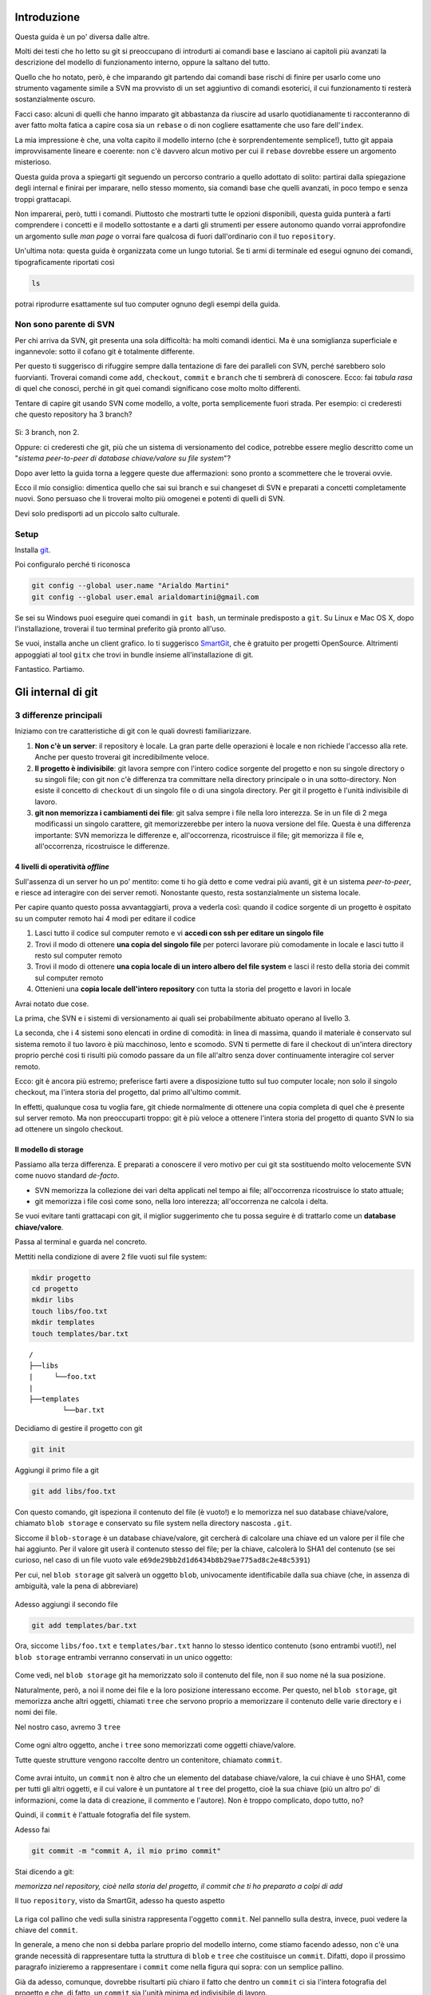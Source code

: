############
Introduzione
############

Questa guida è un po' diversa dalle altre.

Molti dei testi che ho letto su git si preoccupano di introdurti ai
comandi base e lasciano ai capitoli più avanzati la descrizione del
modello di funzionamento interno, oppure la saltano del tutto.

Quello che ho notato, però, è che imparando git partendo dai comandi
base rischi di finire per usarlo come uno strumento vagamente simile a
SVN ma provvisto di un set aggiuntivo di comandi esoterici, il cui
funzionamento ti resterà sostanzialmente oscuro.

Facci caso: alcuni di quelli che hanno imparato git abbastanza da
riuscire ad usarlo quotidianamente ti racconteranno di aver fatto molta
fatica a capire cosa sia un ``rebase`` o di non cogliere esattamente che
uso fare dell'\ ``index``.

La mia impressione è che, una volta capito il modello interno (che è
sorprendentemente semplice!), tutto git appaia improvvisamente lineare e
coerente: non c'è davvero alcun motivo per cui il ``rebase`` dovrebbe
essere un argomento misterioso.

Questa guida prova a spiegarti git seguendo un percorso contrario a
quello adottato di solito: partirai dalla spiegazione degli internal e
finirai per imparare, nello stesso momento, sia comandi base che quelli
avanzati, in poco tempo e senza troppi grattacapi.

Non imparerai, però, tutti i comandi. Piuttosto che mostrarti tutte le
opzioni disponibili, questa guida punterà a farti comprendere i concetti
e il modello sottostante e a darti gli strumenti per essere autonomo
quando vorrai approfondire un argomento sulle *man page* o vorrai fare
qualcosa di fuori dall'ordinario con il tuo ``repository``.

Un'ultima nota: questa guida è organizzata come un lungo tutorial. Se ti
armi di terminale ed esegui ognuno dei comandi, tipograficamente
riportati così

.. code-block:: bash

    ls

potrai riprodurre esattamente sul tuo computer ognuno degli esempi della
guida.

Non sono parente di SVN
#######################

Per chi arriva da SVN, git presenta una sola difficoltà: ha molti
comandi identici. Ma è una somiglianza superficiale e ingannevole: sotto
il cofano git è totalmente differente.

Per questo ti suggerisco di rifuggire sempre dalla tentazione di fare
dei paralleli con SVN, perché sarebbero solo fuorvianti. Troverai
comandi come ``add``, ``checkout``, ``commit`` e ``branch`` che ti
sembrerà di conoscere. Ecco: fai *tabula rasa* di quel che conosci,
perché in git quei comandi significano cose molto molto differenti.

Tentare di capire git usando SVN come modello, a volte, porta
semplicemente fuori strada. Per esempio: ci crederesti che questo
repository ha 3 branch?

.. figure:: img/3-branches.png


   
Sì: 3 branch, non 2.

Oppure: ci crederesti che git, più che un sistema di versionamento del
codice, potrebbe essere meglio descritto come un "*sistema peer-to-peer
di database chiave/valore su file system*\ "?

Dopo aver letto la guida torna a leggere queste due affermazioni:
sono pronto a scommettere che le troverai ovvie.

Ecco il mio consiglio: dimentica quello che sai sui branch e sui 
changeset di SVN e preparati a concetti completamente nuovi.
Sono persuaso che li troverai molto più omogenei e potenti di quelli di
SVN. 

Devi solo predisporti ad un piccolo salto culturale.

Setup
#####

Installa `git <http://git-scm.com/downloads>`__.

Poi configuralo perché ti riconosca

.. code-block:: bash

    git config --global user.name "Arialdo Martini"
    git config --global user.emal arialdomartini@gmail.com

Se sei su Windows puoi eseguire quei comandi in ``git bash``, un
terminale predisposto a ``git``. Su Linux e Mac OS X, dopo 
l'installazione, troverai il tuo terminal preferito già pronto
all'uso.

Se vuoi, installa anche un client grafico. Io ti suggerisco
`SmartGit <http://www.syntevo.com/smartgithg/>`__, che è gratuito per
progetti OpenSource. Altrimenti appoggiati al tool ``gitx`` che trovi in
bundle insieme all'installazione di git.

Fantastico. Partiamo.

###################
Gli internal di git
###################

3 differenze principali
#######################

Iniziamo con tre caratteristiche di git con le quali dovresti
familiarizzare.

1. **Non c'è un server**: il repository è locale. La gran parte delle
   operazioni è locale e non richiede l'accesso alla rete. Anche per
   questo troverai git incredibilmente veloce.
2. **Il progetto è indivisibile**: git lavora sempre con l'intero codice
   sorgente del progetto e non su singole directory o su singoli file;
   con git non c'è differenza tra committare nella directory principale
   o in una sotto-directory. Non esiste il concetto di ``checkout`` di
   un singolo file o di una singola directory. Per git il progetto è
   l'unità indivisibile di lavoro.
3. **git non memorizza i cambiamenti dei file**: git salva sempre i file
   nella loro interezza. Se in un file di 2 mega modificassi un singolo
   carattere, git memorizzerebbe per intero la nuova versione del file.
   Questa è una differenza importante: SVN memorizza le differenze e,
   all'occorrenza, ricostruisce il file; git memorizza il file e,
   all'occorrenza, ricostruisce le differenze.

4 livelli di operatività *offline*
==================================

Sull'assenza di un server ho un po' mentito: come ti ho già detto e come
vedrai più avanti, git è un sistema *peer-to-peer*, e riesce ad interagire
con dei server remoti. Nonostante questo, resta sostanzialmente un
sistema locale.

Per capire quanto questo possa avvantaggiarti, prova a vederla così:
quando il codice sorgente di un progetto è ospitato su un computer
remoto hai 4 modi per editare il codice

1. Lasci tutto il codice sul computer remoto e vi **accedi con ssh per
   editare un singolo file**
2. Trovi il modo di ottenere **una copia del singolo file** per poterci
   lavorare più comodamente in locale e lasci tutto il resto sul
   computer remoto
3. Trovi il modo di ottenere **una copia locale di un intero albero del
   file system** e lasci il resto della storia dei commit sul computer
   remoto
4. Ottenieni una **copia locale dell'intero repository** con tutta la
   storia del progetto e lavori in locale

Avrai notato due cose.

La prima, che SVN e i sistemi di versionamento ai quali sei
probabilmente abituato operano al livello 3.

La seconda, che i 4 sistemi sono elencati in ordine di comodità: in
linea di massima, quando il materiale è conservato sul sistema remoto il
tuo lavoro è più macchinoso, lento e scomodo. SVN ti permette di fare il
checkout di un'intera directory proprio perché così ti risulti più
comodo passare da un file all'altro senza dover continuamente interagire
col server remoto.

Ecco: git è ancora più estremo; preferisce farti avere a disposizione
tutto sul tuo computer locale; non solo il singolo checkout, ma l'intera
storia del progetto, dal primo all'ultimo commit.

In effetti, qualunque cosa tu voglia fare, git chiede normalmente di
ottenere una copia completa di quel che è presente sul server remoto. Ma
non preoccuparti troppo: git è più veloce a ottenere l'intera storia del
progetto di quanto SVN lo sia ad ottenere un singolo checkout.

Il modello di storage
=====================

Passiamo alla terza differenza. E preparati a conoscere il vero motivo
per cui git sta sostituendo molto velocemente SVN come nuovo standard
*de-facto*.

-  SVN memorizza la collezione dei vari delta applicati nel
   tempo ai file; all'occorrenza ricostruisce lo stato attuale;
-  git memorizza i file così come sono, nella loro interezza;
   all'occorrenza ne calcola i delta.

Se vuoi evitare tanti grattacapi con git, il miglior suggerimento che tu
possa seguire è di trattarlo come un **database chiave/valore**.

Passa al terminal e guarda nel concreto.

Mettiti nella condizione di avere 2 file vuoti sul file system:

.. code-block:: bash

    mkdir progetto
    cd progetto 
    mkdir libs 
    touch libs/foo.txt 
    mkdir templates 
    touch templates/bar.txt

::

    /
    ├──libs
    |     └──foo.txt
    |
    ├──templates
            └──bar.txt

Decidiamo di gestire il progetto con git

.. code-block:: bash

    git init

Aggiungi il primo file a git

.. code-block:: bash

    git add libs/foo.txt

Con questo comando, git ispeziona il contenuto del file (è vuoto!) e lo
memorizza nel suo database chiave/valore, chiamato ``blob storage`` e
conservato su file system nella directory nascosta ``.git``.

Siccome il ``blob-storage`` è un database chiave/valore, git cercherà di
calcolare una chiave ed un valore per il file che hai aggiunto. Per il
valore git userà il contenuto stesso del file; per la chiave, calcolerà
lo SHA1 del contenuto (se sei curioso, nel caso di un file vuoto vale
``e69de29bb2d1d6434b8b29ae775ad8c2e48c5391``)

Per cui, nel ``blob storage`` git salverà un oggetto ``blob``,
univocamente identificabile dalla sua chiave (che, in assenza di
ambiguità, vale la pena di abbreviare)

.. figure:: img/blob.png
   
Adesso aggiungi il secondo file

.. code-block:: bash

    git add templates/bar.txt

Ora, siccome ``libs/foo.txt`` e ``templates/bar.txt`` hanno lo stesso
identico contenuto (sono entrambi vuoti!), nel ``blob storage`` entrambi
verranno conservati in un unico oggetto:

.. figure:: img/blob.png

   
Come vedi, nel ``blob storage`` git ha memorizzato solo il contenuto del
file, non il suo nome né la sua posizione.

Naturalmente, però, a noi il nome dei file e la loro posizione
interessano eccome. Per questo, nel ``blob storage``, git memorizza
anche altri oggetti, chiamati ``tree`` che servono proprio a memorizzare
il contenuto delle varie directory e i nomi dei file.

Nel nostro caso, avremo 3 ``tree``

.. figure:: img/tree.png

   
Come ogni altro oggetto, anche i ``tree`` sono memorizzati come
oggetti chiave/valore.

Tutte queste strutture vengono raccolte dentro un contenitore, chiamato
``commit``.

.. figure:: img/commit.png

   
Come avrai intuito, un ``commit`` non è altro che un elemento del
database chiave/valore, la cui chiave è uno SHA1, come per tutti gli
altri oggetti, e il cui valore è un puntatore al ``tree`` del progetto,
cioè la sua chiave (più un altro po' di informazioni, come la data di
creazione, il commento e l'autore). Non è troppo complicato, dopo tutto,
no?

Quindi, il ``commit`` è l'attuale fotografia del file system.

Adesso fai

.. code-block:: bash

    git commit -m "commit A, il mio primo commit"

Stai dicendo a git:

*memorizza nel repository, cioè nella storia del progetto, il commit che
ti ho preparato a colpi di add*

Il tuo ``repository``, visto da SmartGit, adesso ha questo aspetto

.. figure:: img/first-commit.png

   
La riga col pallino che vedi sulla sinistra rappresenta l'oggetto
``commit``. Nel pannello sulla destra, invece, puoi vedere la chiave del
``commit``.

In generale, a meno che non si debba parlare proprio del modello interno, 
come stiamo facendo adesso, non c'è una grande necessità di
rappresentare tutta la struttura di ``blob`` e ``tree`` che costituisce
un ``commit``. Difatti, dopo il prossimo paragrafo inizieremo a
rappresentare i ``commit`` come nella figura qui sopra: con un semplice
pallino.

Già da adesso, comunque, dovrebbe risultarti più chiaro il fatto che
dentro un ``commit`` ci sia l'intera fotografia del progetto e che, di
fatto, un ``commit`` sia l'unità minima ed indivisibile di lavoro.

L' ``index`` o ``staging area``
===============================

Sostanzialmente, non c'è molto altro che tu debba sapere del modello di
storage di git. Ma prima di passare a vedere i vari comandi, vorrei
introdurti ad un altro meccanismo interno: la ``staging area`` o
``index``. L'\ ``index`` risulta sempre misterioso a chi arriva da SVN:
vale la pena parlarne perché, quando saprai come funzionano il
``blob storage`` e l'\ ``index``, git non ti sembrerà più contorto e
incomprensibile; piuttosto, ne coglierai la coerenza e lo troverai
estremamente prevedibile.

L'\ ``index`` è una struttura che fa da cuscinetto tra il ``file system`` e
il ``repository``. È un piccolo buffer che puoi utilizzare per costruire il
prossimo ``commit``.

.. figure:: img/index1.png

   
Non è troppo complicato:

-  il ``file system`` è la directory con i tuoi file.
-  il ``repository`` è il database locale su file che conserva i vari
   ``commit``
-  l'\ ``index`` è lo spazio che git ti mette a disposizione per creare
   il tuo prossimo ``commit`` prima di registrarlo definitivamente nel
   ``repository``

Fisicamente, l'\ ``index`` non è molto diverso dal ``repository``:
entrambi conservano i dati nel ``blob storage``, usando le strutture che
hai visto prima.

In questo momento, appena dopo aver completato il tuo primo ``commit``,
l'\ ``index`` conserva una copia del tuo ultimo ``commit`` e si aspetta
che tu lo modifichi.

.. figure:: img/index2.png

Sul file system hai

::

    /
    ├──libs
    |     └──foo.txt
    |
    ├──templates
            └──bar.txt

Proviamo a fare delle modifiche al file ``foo.txt``

.. code-block:: bash

    echo "nel mezzo del cammin" >> libs/foo.txt

e aggiorna l'\ ``index`` con

.. code-block:: bash

    git add libs/foo.txt

All'esecuzione di ``git add`` git ripete quel che aveva già fatto prima:
analizza il contenuto di ``libs/foo.txt``, vede che c'è un contenuto che
non ha mai registrato e quindi aggiunge al ``blob storage`` un nuovo
``blob`` col nuovo contenuto del file; contestualmente, aggiorna il
``tree`` ``libs`` perché il puntatore chiamato ``foo.txt`` indirizzi il
suo nuovo contenuto

.. figure:: img/index3.png

Prosegui aggiungendo un nuovo file ``doh.html`` alla root del progetto

.. code-block:: bash

    echo "happy happy joy joy" > doh.html git add doh.html

Come prima: git aggiunge un nuovo ``blob`` object col contenuto del file
e, contestualmente, aggiunge nel ``tree`` "/" un nuovo puntatore
chiamato ``doh.html`` che punta al nuovo ``blob`` object

.. figure:: img/index4.png

Il contenitore di tutta questa struttura è sempre un oggetto ``commit``;
git lo tiene parcheggiato nella ``staging area`` in attesa che tu lo
spedisca al ``repository``. Questa struttura rappresenta esattamente la
nuova situazione sul file system: è nuovamente una fotografia
dell'intero progetto, ed include anche il file ``bar.txt``, nonostante
tu non lo abbia modificato. Per inciso: non dovresti preoccuparti per il
consumo di spazio perché, come vedi, per memorizzare ``bar.txt`` git sta
riutilizzando l'oggetto ``blob`` creato nel ``commit`` precedente, per
evitare duplicazioni.

Bene. Abbiamo quindi una nuova fotografia del progetto. A noi interessa,
però, che git conservi anche la storia del nostro file system, per cui
ci sarà bisogno di memorizzare da qualche parte il fatto che questa
nuova situazione (lo stato attuale dell'\ ``index``) sia figlia della
precedente situazione (il precedente ``commit``).

In effetti, git aggiunge automaticamente al ``commit`` parcheggiato
nella ``staging area`` un puntatore al ``commit`` di provenienza

.. figure:: img/index-and-first-commit.png

La freccia rappresenta il fatto che l'\ ``index`` è figlio del
``commit A``. È un semplice puntatore. Nessuna sopresa, se ci pensi;
git, dopo tutto, utilizza il solito, medesimo, semplicissimo modello
ovunque: un database chiave/valore per conservare il dato, e una chiave
come puntatore tra un elemento e l'altro.

Ok. Adesso committa

.. code-block:: bash

    git commit -m "Commit B, Il mio secondo commit"

Con l'operazione di commit si dice a git "*Ok, prendi l'attuale
``index`` e fallo diventare il tuo nuovo ``commit``. Poi restituiscimi
l'\ ``index`` così che possa fare una nuova modifica*\ "

Dopo il ``commit`` nel database di git avrai

.. figure:: img/index-and-second-commit.png

Una breve osservazione: spesso le interfacce grafiche di git omettono di
visualizzare l'\ ``index``. ``gitk``, per esempio, la visualizza solo se
ci sono modifiche da committare. Il tuo repository in ``gitk`` adesso
viene visualizzato così

.. figure:: img/gitk.png

Guarda tu stesso. Lancia

.. code-block:: bash

    gitk

Ricapitolando:

1. git memorizza sempre i file nella loro interezza
2. il ``commit`` è uno dei tanti oggetti conservati dentro il database
   chiave/valore di git. È un contenitore di tanti puntatori ad altri
   oggetti del database: i ``tree``, che rappresentano directory, 
   che a loro volta puntano ad altri ``tree`` (sotto-directory) o
   a dei ``blob`` (il contenuto dei file)
3. ogni oggetto ``commit`` ha un puntatore al ``commit`` padre da cui
   deriva
4. l'\ ``index`` è uno spazio di appoggio nel quale puoi costruire, a
   colpi di ``git add``, il nuovo ``commit``
5. con ``git commit``
   registri l'attuale ``index`` facendolo diventare il nuovo ``commit``.



.. figure:: img/index-add-commit.png



Bene: adesso hai tutta la teoria per capire i concetti più astrusi di
git come il ``rebase``, il ``cherrypick``, l'\ ``octopus-merge``,
l'\ ``interactive rebase``, il ``revert`` e il ``reset``.

Passiamo al pratico.

################
I comandi di git
################

Obiettivo 1: tornare indietro nel tempo
#######################################

Dunque, se in git tutto è conservato in un database chiave/valore,
probabilmente ci sarà modo per referenziare un qualunque oggetto del
database usando la sua chiave.

In effetti è proprio così.

Adesso proviamo a tornare indietro nel tempo, al ``commit A``,
utilizzando il comando ``git checkout``.

Il comando ``checkout`` prende il ``commit`` indicato e lo copia nel
``file system`` e nella ``staging area``.

.. figure:: img/index-add-commit-checkout.png

Già: ma qual è la chiave del ``commit A``? Lo puoi scoprire con un
client grafico o col comando ``git log`` che mostra un elenco di tutti
i ``commit`` memorizzati nel ``repository``

.. code-block:: bash

    git log --oneline
    2a17c43 Commit B, Il mio secondo commit
    56674fb commit A, il mio primo commit

Attenzione! Siccome nel ``commit`` vengono memorizzati anche la data e
l'autore, le tue chiavi risulteranno diverse dalle mie.

Sul mio ``repository`` la chiave del ``commit A`` è ``56674fb``. Bene:
torniamo indietro al passato, al momento del ``commit`` ``A``

.. code-block:: bash

    ls
    doh.html    libs    templates
    
    git checkout 56674fb
    
    ls
    libs    templates

Effettivamente, a parte un misterioso e prolisso messaggio di con cui
git si lamenta di essere in ``'detached HEAD' state`` (poi chiariremo
questo punto), il file system è tornato allo stato del primo commit e,
infatti, il file ``doh.html`` è scomparso.

Obiettivo 2: divergere
######################

Usando una convenzione grafica molto comune nella letteratura su git,
potremmo rappresentare la situazione attuale del tuo repository con

    **A**---B

Cioè: ci sono due ``commit``, ``A`` e ``B``. Il ``commit B`` è figlio di
``A`` (il tempo scorre verso destra). Il ``commit`` in grassetto indica
il punto in cui ti trovi attualmente.

Che succederebbe se adesso facessi qualche modifica e committassi?
Accadrebbe che il nuovo ``commit C`` che andresti a generare sarebbe
figlio di ``A`` (perché è da lì che parti), ma la linea di svilupppo
proseguirebbe divergendo dalla linea ``A---B``.

Cioè, si creerebbe questa situazione

    A---B        **C**

Provalo davvero:

.. code-block:: bash

    echo "ei fu siccome immobile" > README.md git add README.md git
    commit -m "Ecco il commit C"

.. figure:: img/repo1.png

Hai ottenuto una diramazione, senza ricorrere al meccanismo di copia dei
file utilizzato da SVN al momento deella creazione di un branch: il
modello a chiave/valore e puntatori di git rende molto economico
rappresentare una linea di sviluppo che diverge.

Due osservazioni importanti.

La prima per ribadire il concetto che git non ha mai memorizzato i delta
tra i file: ``A``, ``B`` e ``C`` sono snapshot dell'intero progetto. È
molto importante ricordarselo, perché ti aiuterà a capire che tutte le
considerazioni che sei sempre stato abituato a fare con SVN in git
potrebbero non valere.

La seconda potrebbe un po' sorprenderti: le due linee di sviluppo
divergenti che hai appena visto non sono ``branch``. In git i rami sono
dei puntatori dotati di nome, o delle etichette. Te ne parlerò nel
prossimo paragrafo, ma abituati già a ripeterti: in git i ``branch`` non
sono rami di sviluppo.

Obiettivo 3: creare un branch
#############################

Con il comando ``checkout`` hai imparato a spostarti da un ``commit``
all'altro

Tutto quello di cui hai bisogno è la chiave del ``commit`` sul quale
vuoi atterrare >\ **git log --oneline --all**\  >deaddd3 Ecco il commit
C >2a17c43 Commit B, Il mio secondo commit >56674fb commit A, il mio
primo commit

.. figure:: img/repo1.png

.. code-block:: bash

    git checkout 56674fb   # vai al ``commit A``
    git checkout 2a17c43   # vai al ``commit B``
    git checkout deaddd3   # vai al ``commit C``

Però, bisogna ammetterlo: gestire i ``commit`` ``A``, ``B`` e ``C``
dovendoli chiamare ``56674fb``, ``2a17c43`` e ``deaddd3`` è di una
scomodità unica.

git risolve il problema facendo quel che farebbe ogni programmatore di
buon senso: dal momento che quei numeri sono dei puntatori ad oggetti,
git permette di usare delle variabili per conservarne il valore.
Assegnare un valore ad una variabile è semplice:

.. code-block:: bash

    git branch bob 56674fb

.. figure:: img/bob.png

Vedi l'etichetta ``bob`` proprio in corrispondenza del ``commit A``? Sta
ad indicare che l'etichetta ``bob`` punta a quel ``commit``.

Quando crei un'etichetta, se non specifichi un valore, git userà la
chiave del ``commit`` sul quale ti trovi al momento

.. code-block:: bash

    git checkout 300c737**\  **git branch piccio

.. figure:: img/piccio.png

L'eliminazine di una variabile è ugualmente banale:

.. code-block:: bash

    git branch -d bob**\  **git branch -d piccio

Avrai notato che di default git crea alcune di queste variabili. Per
esempio, nelle figure sopra appariva anche la variabile ``master``,
puntata su ``B``.

.. figure:: img/repo2.png

L'etichetta ``master`` ti permette di andare sul quel ``commit``
scrivendo:

.. code-block:: bash

    git checkout master

Ora attento, perché siamo di nuovo in una di quelle occasioni dove la
conoscenza di SVN fornisce solo dei grattacapi: queste etichette in git
si chiamano ``branch``. Ripetiti mille volte: un ``branch`` in git non è
un ramo, è un'etichetta, un puntatore ad un ``commit``, una variabile
che contiene la chiave di un ``commit``. Tanti comportamenti di git che
appaiono assurdi e complicati diventano molto semplici se eviti di
pensare ai ``branch`` di git come ad un equivalente dei branch di SVN.

Dovrebbe iniziare a risultarti chiaro perché molti dicano che "*i branch
su git sono molto economici*\ ": per forza! Sono delle semplicissime
variabili!

Crea un nuovo ``branch`` che useremo nelle prossime pagine

.. code-block:: bash

    git branch dev

.. figure:: img/branch-dev.png

Nota un'altra cosa: vedi che accanto a ``master`` SmartGit aggiunge un
segnaposto triangolare verde? Quel simbolo indica che in questo momento
sei *agganciato* al ``branch`` ``master``, perché il tuo ultimo comando
di spostamento è stato ``git checkout master``.

Potresti spostarti su ``dev`` con

.. code-block:: bash

    git checkout dev

.. figure:: img/branch-dev2.png

Visto? Il segnaposto si è spostato su ``dev``.

Quel segnaposto si chiama ``HEAD``. Di default, infatti, git aggiunge
sempre anche un ``branch`` implicito, il puntatore ``HEAD``, che punta
sempre all'elemento del ``repository`` sul quale ti trovi. ``HEAD`` ti
segue, qualsiasi movimento tu faccia. Altri editor grafici utilizzano
differenti rappresentazioni per comunicare dove si trovi ``HEAD``.
``gitk``, per esempio, visualizza in grassetto il ``branch`` sul quale
ti trovi. Invece, dalla linea di comando, per sapere su quale ``branch``
ti trovi ti basta eseguire

.. code-block:: bash

    git branch  
    \* dev
    master

L'asterisco suggerisce che ``HEAD`` adesso stia puntanto a ``dev``.

Non dovresti essere troppo sorpreso nel verificare che, nonostante tu
abbia cambiato ``branch`` da ``master`` a ``dev`` il tuo ``file system``
non sia cambiato di una virgola: in effetti, sia ``dev`` che ``master``
stanno puntando allo stesso identico ``commit``.

Non di meno, ti domanderai probabilmente a cosa mai possa servire
passare da un ``branch`` all'altro, se non sortisce alcun effetto sul
progetto.

Il fatto è che quando esegui il ``checkout`` di un ``branch``, in
qualche modo ti *agganci* al ``branch``; l'etichetta del ``branch``, in
altre parole, inizierà a seguirti, ``commit`` dopo ``commit``.

Guarda: adesso sei su ``dev``. Apporta una modifica qualsiasi e committa

    touch style.css git add style.css git commit -m "Adesso ho anche il
    css"

.. figure:: img/branch-dev3.png

Visto cosa è successo? L'etichetta ``dev`` si è spostata in avanti e si
è agganciata al tuo nuovo ``commit``.

Ti domanderai anche perché mai git chiami quelle etichette ``branch``.
Il motivo è che, anche se le linee di sviluppo che divergono in git non
sono ``branch``, i ``branch`` vengono normalmente usati proprio per dar
loro un nome.

Guardalo nel concreto. Torna a ``master`` ed apporta qualche modifica.

.. code-block:: bash

    git checkout master
    touch angular.js
    git add angular.js
    git commit -m "angular.js rocks"

.. figure:: img/angular.png

Come c'era da aspettarselo, l'etichetta ``master`` è avanzata di un
posto, per puntare al tuo nuovo ``commit``.

Adesso c'è una certa equivalenza tra le linee di sviluppo e i
``branch``. Nonostante questo, ti conviene sempre tenere mentalmente
separati i due concetti, perché ti faciliterà molto la gestione della
storia del tuo progetto

Per esempio: non c'è dubbio che il ``commit`` col commento "*angular.js
rocks*\ " sia contenuto nel ``branch master``, giusto? Che dire però di
``A`` e di ``B``? A quale ``branch`` appartengono?

Occhio, perché questo è un altro dei concetti che procurano dei mal di
testa agli utenti di SVN, e perfino a quelli di Mercurial.

In effetti, per rispondere a questo interrogativo gli utenti di git si
pongono una domanda differente:

"*il ``commit A`` è raggiungibile da ``master``?*\ "

Cioè: percorrendo a ritroso la storia dei ``commit`` partendo da
``master``, si passa da ``A``? Se la risposta è *sì* si può afferamere
che ``master`` contenga le modifiche introdotte da ``A``.

Una cosa che i fan di Mercurial e di SVN potrebbero trovare
disorientante è che, siccome il ``commit A`` è raggiungibile anche da
``dev``, appartiene *sia* a ``master`` che a ``dev``.

Pensaci su. Se tratti i ``branch`` come puntatori a ``commit`` dovrebbe
sembrarti tutto molto lineare.

Obiettivo 4: fare i giocolieri con i ``commit``
###############################################

Come hai visto, git riesce a conservare la storia delle modifiche dei
file senza mai salvarne le differenze. All'inizio della guida ti avevo
anticipato come SVN e di git manifestassero un comportamento
diametralmente opposto su questo punto

-  SVN memorizza i delta e, all'occorrenza, ricostruisce lo stato
   attuale;
-  git memorizza lo stato attuale e, all'occorrenza, calcola i delta.

Per cui, quando guardi il ``repository``

.. figure:: img/angular.png

e fai riferimento al ``commit`` ``dev``, intendi "*l'intero progetto,
così come è stato fotografato al momento di quel commit*\ ".

Se la stessa situazione fosse su SVN diresti che il commit ``dev``
"*contiene tutte le modifiche apportate ai file, partendo dal commit
immediatamente precedente*\ ".

Per git, calcolare le modifiche apportate ai file da un ``commit``
all'altro non è poi difficile. Per esempio, puoi ricavarle con

.. code-block:: bash

    git diff dev master

Con ``git diff from to`` chiedi a git "*qual è l'elenco delle modifiche
ai file che devo applicare a ``from`` perché il progetto diventi
identico a quello contenuto fotografato da ``to``*\ "?

Con un po' di immaginazione puoi pensare che le linee tra i ``commit``
rappresentino le modifiche che tu hai apportato ai file e alle directory
per ottenere un ``commit``. Per esempio, qui in rosso ho evidenziato la
linea che rappresenta quel che hai fatto quando sei partito da ``B`` e
hai creato il commit puntato da ``dev``.

.. figure:: img/angular-highlighted.png

Se rammenti, avevi fatto

.. code-block:: bash

    touch style.css
    git add style.css
    git commit -m "Adesso ho anche il css"

Quindi, potresti dire che quella linea rossa rappresenti l'aggiunta del
file ``style.css``.

Bene. Tieni a mente questo modello. Adesso ti mostrerò uno dei comandi
più folli e versatili di git: ``cherry-pick``.

Il coltellino svizzero: ``cherry-pick``
=======================================

``cherry-pick`` applica i cambiamenti introdotti da un ``commit`` in un
altro punto del ``repository``.

Vediamolo subito con un esempio. A partire da ``dev`` crea un ``branch``
chiamato ``experiment`` ed aggiuncici un ``commit``

.. code-block:: bash

    git checkout dev
    git branch experiment
    git checkout experiment
    touch experiment
    git add experiment
    git commit -m "un commit con un esperimento"

.. figure:: img/cherry-pick-1.png

Bene: adesso prendi in considerazione la modifica che hai appena
apportato a partire dall'ultimo ``commit`` di ``dev``\ e supponi che ti
interessi applicare la stessa modifica anche al ramo ``master``. Con il
comando ``cherry-pick`` puoi chiedere a git di calcolare le modifiche
introdotte dal tuo ``commit`` e riapplicarle da qualche altra parte, per
esempio, proprio su ``master``

.. code-block:: bash

    git checkout master
    git cherry-pick experiment

.. figure:: img/cherry-pick-2.png

``cherry-pick`` "coglie" il ``commit`` che gli indichi e lo applica sul
``commit`` dove ti trovi.

Inizi a intuire le giocolerie che potrai fare con questo strumento?
Voglio darti qualche spunto.

Correggere un bug a metà di un ramo
-----------------------------------

A partire da ``master`` crea un ramo ``feature`` e aggiungici 3
``commit``

    **git checkout -b feature**        # scorciatoia per fare branch +
    checkout **touch feature && git add feature && git commit -m
    "feature"**\  **touch orribile-baco && git add orribile-baco && git
    commit -m "orrore e raccapriccio"**\  **touch altra-feature && git
    add altra-feature && git commit -m "altra feature"**\ 

.. figure:: img/bug-1.png

Oh, no! Il secondo ``commit``, quello con il commento "*orrore e
raccapriccio*\ " è stato un errore madornale! Ah, se solo si potesse
riscrivere la storia e rimuoverlo!

Puoi farlo! L'idea è di riportare ``feature`` indietro nel tempo, su
``master``, e di usare ``cherry-pick`` per riapplicarvi una per una le
modifiche, avendo cura però di non applicare le modifiche introdotte da
"*orrore e raccapriccio*\ ". Hai solo bisogno di conoscere i valori
delle chiavi dei 3 ``commit``

.. code-block:: bash

    git log master..feature --oneline
    8f41bb8 altra feature
    ec0e615 orrore e raccapriccio 
    b5041f3 feature

(``master..feature`` è una sintassi che permette di esprimere un *range*
di ``commit``: ne parleremo più avanti)

È il momento di tornare indietro nel tempo. Riposizionati su ``master``

.. code-block:: bash

    git checkout master

e spostaci sopra ``feature``, in modo che torni alla posizione dove si
trovava quando lo hai creato prima di fare i ``commit``

.. code-block:: bash

    git branch --force feature
    git checkout feature

.. figure:: img/bug-2.png

Perfetto. Non hai ricreato esattamente il ``repository`` del passato,
perché i tuoi 3 nuovi ``commit`` ci sono ancora, ma i ``branch`` sono
stati riposizionati dov'erano prima. Non ti resta che prenderti, con
``cherry-pick`` i soli ``commit`` che ti interessano. Prendi il primo,
quello col commento ``feature``

.. code-block:: bash

    git cherry-pick b5041f3

.. figure:: img/bug-3.png

Vedi? È stato aggiunto a ``feature``, che poi è avanzato in avanti.
Prosegui colsecondo ``commit``, saltando il ``commit`` incriminato

.. code-block:: bash

    git cherry-pick 8f41bb8

.. figure:: img/bug-4.png

Et voilà. Hai ricostruiro il ramo di sviluppo saltando il ``commit``
sbagliato. Resta un ramo orfano, cioè, senza alcun ``branch``: verrà
cancellato prima o poi dal garbage collector di git. Oltretutto, i rami
orfani di solito non vengono mostrati dagli editor grafici, per cui, a
cose normali, dovresti vedere questa come situazione di partenza

.. figure:: img/bug-1.png

e questa come situazione finale

.. figure:: img/bug-5.png

Urca! L'impressione è che git abbia riscritto la storia eliminando un
``commit`` a metà di un ramo, vero?

Infatti, molti raccontano che git sia capace di riscrivere la storia e
che questo suo comportamento sia estremamente pericoloso. Ecco: dovrebbe
risultarti un po' più chiaro che non sia esattamente così; git è
estremamente conservativo e quando ti permette di manipolare i
``commit`` non fa altro che agire in *append*, costruendo *nuovi* rami,
senza mai cancellare quel che già esiste.

Nota anche un'altra cosa: nel momento in cui hai ricostruito il ramo
prendendo con ``cherry-pick`` un ``commit`` alla volta, niente ti
obbligava a riapplicare i ``commit`` nello stesso ordine originario:
volendo, avresti potuto applicarli al contrario, ottenendo, di fatto, un
ramo con i ``commit`` invertiti. Non è una cosa che capita spesso di
fare: ma adesso sai che si può fare.

Spostare un ramo di sviluppo
----------------------------

Voglio farti vedere un'altra magia del ``cherry-pick``, per introdurti
al comando ``rebase``.

Riprendi il tuo ``repository``.

.. figure:: img/rebase-1.png

Mettiamo che tu voglia proseguire lo sviluppo dei tuoi css, per cui
farai un nuovo commit su ``dev``

.. code-block:: bash

    git checkout dev
    echo "a { color:red; }" >> style.css
    git commit -am "i link sono rossi"

Nota: ho usato l'opzione ``-a`` di ``commit`` che, implicitamente,
esegue ``git add`` di ogni file modificato. Tieni a mente questa
opzione: è molto comoda e ti capiterà spessissimo di usarla.

.. figure:: img/rebase-2.png

Ottimo. I tuoi css sono pronti per andare in produzione. Peccato solo
che il ramo ``dev`` sia rimasto un po' indietro rispetto a ``master``,
che tu potresti decidere di considerare il codice *production-ready*.
Del resto, cosa potevi farci? Mentre tu ti occupavi dei css, ``master``
è andato avanti e ``dev``, ovviamente, è rimasto lì dove lo avevi
creato.

Certo, se si potesse staccare il ramo ``dev`` per poi spostarlo *sopra*
``master``...

Non ti torna in mente ``cherry-pick``? È un caso come quello precedente:
solo che invece di viaggiare nel passato devi avere un po' di fantasia e
immaginare di viaggiare nel futuro. Si tratterebbe di prendere uno ad
uno i 2 ``commit`` di ``dev`` e riapplicarli sull'ultimo commit di
``master`` (che, relativamente a ``dev``, è il futuro).

Cioè: a colpi di ``cherry-pick`` potresti riscrivere la storia come se i
commit di ``dev`` fossero stati scritti *dopo* i ``commit`` di
``master``.

Se lo facessi, il risultato sarebbe questo

.. figure:: img/rebase-3.png

Confrontalo con la situazione di partenza

.. figure:: img/rebase-2.png

Potresti interpretarla così: il ramo ``dev`` è stato staccato ed è stato
impiantato sopra ``master``.

Ecco: ``rebase`` non è altro che una *macro* che esegue automaticamente
una serie di ``cherry-pick`` per evitarti di spostare a mano un
``commit`` alla volta da un ramo all'altro.

Prova. Sul tuo ``repository``

.. figure:: img/rebase-2.png

esegui

.. code-block:: bash

    git rebase master

.. figure:: img/rebase-3.png

Voilà!

Hai chiesto a git: "*sposta il ramo corrente sulla nuova base
``master``*\ ".

Ricorda: ``rebase`` è del tutto equivalente a spostare uno per uno i
``commit`` con ``cherry-pick``. Solo, è più comodo.

Riesci ad immaginare dove potrebbe tornarti utile ``rebase``? Guarda,
provo a descriverti una situazione molto comune.

Inizia staccando un nuovo ramo da ``dev`` e registrando 3 nuovi
``commit``

.. code-block:: bash

    git checkout -b sviluppo
    touch file1 && git add file1 && git commit -m "avanzamento 1"
    touch file2 && git add file2 && git commit -m "avanzamento 2"
    touch file3 && git add file3 && git commit -m "avanzamento 3"

.. figure:: img/rebase-4.png

Bene. Adesso simuliamo una cosa che accade molto spesso nel mondo reale:
i tuoi colleghi, mentre tu lavoravi sui tuoi 3 ``commit`` hanno fatto
avanzare il ramo ``dev`` con i loro contributi


.. code-block:: bash

    git checkout dev
    touch dev1 && git add dev1 && git commit -m "developer 1"
    touch dev2 && git add dev2 && git commit -m "developer 2"

.. figure:: img/rebase-5.png

Questa situazione è sostanzialmente inevitabile, a causa della natura
fortemente non lineare del processo di sviluppo: è figlia diretta del
fatto che le persone lavorino in parallelo. ``rebase`` ti permette di
rendere la storia del ``repository`` nuovamente lineare. Come
nell'esempio precedente, il tuo ramo ``sviluppo`` è rimasto indietro
rispetto alle evoluzioni di ``dev``: usa ``rebase`` per staccarlo dalla
sua base e riattaccarlo più avanti

.. code-block:: bash

    git checkout sviluppo
    git rebase dev

Con ``git rebase dev`` stai chiedendo a git "*riapplica tutto il lavoro
che ho fatto nel mio ramo come se lo avessi staccato dall'ultimo commit
di sviluppo, ma non costringermi a spostare i commit uno per uno con
cherry-pick*\ "

Il risulato è

.. figure:: img/rebase-6.png

Vedi? Gli ultimi 3 ``commit`` introducono le stesse identiche modifiche
che avevi apportato tu nel tuo ramo, ma tutto appare come se tu avessi
staccato il ramo dall'ultima versione di ``dev``. Di nuovo:
apparentemente hai riscritto la storia.

Via via che prenderai la mano con git scoprirai di poter usare
``cherry-pick`` (ed altri comandi, che spesso sono una sorta di
combinazione di comandi di più basso livello) per manipolare i tuoi
``commit`` e ottenere risultati che sono letteralmente impossibili con
altri sistemi di versionamento:

-  invertire l'ordine di una serie di ``commit``
-  spezzare in due rami separati una singola linea di sviluppo
-  scambiare ``commit`` tra un ramo e l'altro
-  aggiungere un ``commit`` con un bugfix a metà di un ramo
-  spezzare un ``commit`` in due

e così via.

Questa versatilità non dovrebbe poi stupirti troppo: alla fine git non è
altro che un database chiave/valore e i suoi comandi non sono altro che
delle macro per creare oggetti e applicare l'aritmetica dei puntatori.

Per cui, tutto quel che può venirti in mente di fare con oggetti e
puntatori, tendenzialmente, puoi farlo con git.

Fico, no?

Obiettivo 5: unire due rami
###########################

Passiamo ad un'operazione che farai spessissimo: il ``merge``. Confronta
le ultime due immagini che abbiamo visto, cioè il tuo ``repository``
prima e dopo il ``rebase``\ 

.. figure:: img/rebase-5-6.png

Nella prima si vede chiaramente come ``sviluppo`` non contenga i due
contributi ``developer 1`` ``developer 2`` dei tuoi colleghi. Quei due
``commit`` non sono *raggiungibili* dal tuo ramo. Cioè: percorrendo a
ritroso la storia a partire dal tuo ramo ``sviluppo`` non attraverserai
quei due ``commit``.

Guarda adesso la seconda immagine, cioè la storia che hai ottenuto dopo
il ``rebase``: adesso i due ``commit`` sono *raggiungibili* da
``sviluppo``.

Ha un senso: avevi fatto ``rebase`` appositamente per allinearti con il
lavoro dei tuoi colleghi quindi, giustamente, git ha fatto in modo che
il tuo ramo *contenesse* anche i loro contributi.

``rebase`` e ``cherry-pick`` non sono i soli strumenti con i quali puoi
*integrare* nel tuo ramo il contenuto di altri rami. Anzi: uno degli
strumenti che utilizzerai più spesso è ``merge``

``merge`` funziona proprio come te lo aspetti: fonde tra loro due
``commit``.

Ci sono solo 3 particolarità sulle quali credo valga la pena di
soffermarsi. La prima è che il ``merge`` di git funziona spaventosamente
bene. Merito del modello di storage di git: durante i merge git non deve
stare ad impazzire, come SVN, per capire se un delta sia già stata
applicato o no, perché parte dal confronto di fotografie del progetto.
Ma non entriamo nel dettaglio: goditi la potenza di ``git merge`` e
dimentica tutte le difficoltà che hai sempre incontrato con SVN.

Le altre due particolarità sono il ``fast-forward`` e
l'\ ``octopus merge``.

Ma preferisco mostrarteli subito con degli esempi

Il ``merge``
============

L'ultima fotografia del tuo ``repository`` è

.. figure:: img/rebase-6.png

Stacca un ramo da ``dev`` e aggiungi un paio di ``commit``

.. code-block:: bash

    git checkout -b bugfix dev

Nota: qui ho usato una forma ancora più concisa equivalente ai comandi:

.. code-block:: bash

    git checkout dev
    git branch bugfix
    git checkout bugfix

Prosegui aggiungendo i due ``commit``

.. code-block:: bash

    touch fix1 && git add fix1 && git commit -m "bugfixing 1"
    touch fix2 && git add fix2 && git commit -m "bugfixing 2"

.. figure:: img/merge-1.png

Benissimo. Hai riprodotto nuovamente una situazione piuttosto comune:
due ``branch``, su due linee di sviluppo divergenti, contenenti entrambi
dei contributi che prima o poi si vogliono integrare.

Supponi, per esempio, che sia tu, una volta completato il tuo lavoro di
bugfixing sull'apposito ramo, a chiedere ai tuoi colleghi di integrare
il tuo lavoro nel loro.

Per integrare il ``bugfix`` in ``sviluppo`` i tuoi colleghi potrebbe
fare

.. code-block:: bash

    git checkout sviluppo
    git merge bugfix

.. figure:: img/merge-2.png

Con ``git merge bugfix`` hai chiesto a git: "*procurami un ``commit``
che contenga tutto quello che c'è nel mio ``branch`` corrente e
aggiungici tutte le modifiche introdotte dal ramo ``bugfix``*\ ".

Prima di eseguire il merge, git guarda nel suo ``blob storage`` e cerca
se per caso esista già un ``commit`` contenente entrambi i rami. Dal
momento che non lo trova, git lo crea, fonde i due file system e poi
assegna come genitori del nuovo ``commit`` entrambi i ``commit`` di
provenienza. In effetti, il risultato è un nuovo ``commit`` che ha due
genitori. Nota anche che l'etichetta del tuo ramo, ``sviluppo`` si è
spostata sul nuovo ``commit``. Non dovrebbe essere una sopresa: il
``branch`` corrente è pensato per seguirti, ``commit`` dopo ``commit``.

Il ``fast-forward merge``
-------------------------

Se ti torna questo ragionamento, non avrai difficoltà a capire il
``fast-forward``. Mettiti alla prova; prova a rispondere a questa
domanda:

Partendo dall'ultimo stato del tuo ``repository``

.. figure:: img/merge-2.png

cosa accadrebbe se ti spostassi sul ramo ``dev`` e chiedessi un
``merge`` col ramo ``sviluppo``, cioè se facessi ``git merge sviluppo``?

Per risponderti, ripeti il ragionamento che abbiamo fatto in occasione
del precedente ``merge``: stai chiedendo a git "*procurami un ``commit``
che contenga sia il mio ramo corrente ``dev`` che il ramo
``sviluppo``*\ ". git consulterebbe i ``commit`` nel suo database per
asicurarsi che un ``commit`` con queste caratteristiche sia già
presente.

E lo troverebbe! Guarda il ``commit`` puntato proprio dal ramo
``sviluppo``: senza dubbio contiene ``sviluppo`` (per definizione!); e,
siccome percorrendo la storia verso il basso da ``sviluppo`` è possibile
raggiungere ``dev``, non c'è nemmeno dubbio che ``sviluppo`` contenga
già le modifiche introdotte da ``dev``. Quindi, quello è il ``commit``
che contiene il ``merge`` tra ``dev`` e ``sviluppo``. Ti torna?

Allora, git non ha motivo per creare un nuovo ``commit`` e si limiterà a
spostarvi sopra la tua etichetta corrente.

Prova:

.. code-block:: bash

    git checkout dev
    git merge sviluppo

.. figure:: img/fast-forward.png

Prova a confrontare la storia prima e dopo il merge

.. figure:: img/fast-forward-2.png

Vedi cosa è accaduto? Che l'etichetta ``dev`` è stata *spinta in
avanti*.

Ecco: hai appenao visto un caso di ``fast-forward``. Tieni a mente
questo comportamento: di tanto in tanto capita di averne a che fare,
soprattutto quando vuoi evitare che avvenga. Per esempio, in questa
occasione il ``fast-forward`` non è molto espressivo: si è creata una
storia nella quale risulta un po' difficile capire *quando* il ramo
``dev`` sia stato staccato. Non si vede nemmeno bene quando il ``merge``
sia stato effettuato, perché manca un ``commit`` con un commento tipo
``merge branch 'dev' into sviluppo``.

``fast-forward`` è un argomento cruciale nell'interazione con altri
``repository``. Ne parleremo nel paragrafo su ``push``.

Per adesso cerca solo di tenere a mente il concetto:

-  il ``merge`` di due ``branch`` è eseguito in ``fast-forward`` quando
   è possibile spostare il primo ramo sul secondo semplicemente
   spingengolo in avanti
-  il ``merge`` non può essere ``fast-forward`` quando i due ``branch``
   si trovano su linee di sviluppo divergenti

Un esempio potrebbe aiutarti a fissare il concetto

In questo ``repository``, un merge di ``bugfix`` su ``dev`` avverrà in
``fast-forward``

.. figure:: img/fast-forward.png

In quest'altro caso, un merge di ``sviluppo`` su ``bugfix`` non potrà
essere in ``fast-forward``, e risulterà in un nuovo ``commit``

.. figure:: img/merge-1.png

``octopus merge``
-----------------

E per chiudere l'argomento vediamo l'\ ``octopus merge``. Ma ci vorranno
pochi secondi, perché è una cosa di una semplicità sconcertante.

Guarda un ``commit`` nato da un ``merge``: non è diverso dagli altri
``commit`` se non per il fatto di avere due genitori invece di uno solo.

.. figure:: img/fast-forward.png

Ecco: su git il numero di genitori di un ``commit`` non è limitato a
due. In altre parole, puoi mergiare tra loro quanti ``branch`` vuoi, in
un colpo solo.

Guarda. Crea 4 ``branch`` qualsiasi


.. code-block:: bash

    git branch uno 
    git branch due 
    git branch tre 
    git branch quattro 
    git checkout uno && touch uno && git add uno && git commit -m "uno" 
    git checkout due && touch due && git add due&& git commit -m "due" git
    checkout tre && touch tre&& git add tre && git commit -m "tre" git
    checkout quattro && touch quattro && git add quattro && git commit
    -m "e quattro"

.. figure:: img/octopus-1.png

Bene. Hai 4 rami. Adesso chiedi a ``dev`` di mergiarli tutti, in un
colpo solo

.. code-block:: bash

    git checkout dev 
    git merge uno due tre quattro

.. figure:: img/octopus-2.png

Et voilà! Un ``merge`` di 4 ``branch``.

E ora qualcosa di completamente diverso. Vediamo un po' come si comporta
git con i server remoti.

Obiettivo 6: mettere il ``repository`` in rete
##############################################

Fino ad ora hai interagito solo con il tuo ``repository`` locale, ma ti
avevo anticipato che git è un sistema *peer-to-peer*.

In generale, questo significa che il tuo ``repository`` è un nodo che
può entrare a far parte di una rete e scambiare informazioni con altri
nodi, cioè con altri ``repository``.

A parte il tuo ``repository`` locale, qualsiasi altro ``repository``,
non importa che si trovi su GitHub, su un server aziendale o
semplicemente in un'altra directory del tuo computer, per git, è un
``remote``.

Per collegare il tuo ``repository`` locale ad un ``remote`` ti basta
fornire a git l'indirizzo del ``repository`` remoto con il comando
``git remote`` (naturalmente, devi anche disporre dei permessi di
lettura o scrittura sul ``remote``)

Per rendere le cose semplici, facciamo un esempio concreto senza stare a
coinvolgere server esterni e internet; crea un altro ``repository`` da
qualche parte sul tuo stesso computer

.. code-block:: bash

    cd ..
    mkdir repo-remoto
    cd repo-remoto
    git init

In questo caso, dalla directory del tuo progetto il ``repository``
remoto sarà raggiungibile tramite ``../repo-remoto`` o col suo path
assoluto. Più comunemente, però, avrai a che fare con ``repository``
remoti raggiungibili, a seconda del protocollo utilizzato, con indirizzi
come

-  ``https://azienda.com/repositories/cool-project2.git``
-  ``git@github.com:johncarpenter/mytool.git``.

Per esempio, il ``repository`` di questa guida ha l'indirizzo

-  ``git@github.com:arialdomartini/get-git.git``.

Capita molto spesso, anche, che l'accesso ai ``remote`` richieda
un'autenticazione. In questo caso, di solito, si usano una coppia nome
utente/password o una chiave ssh.

Torna nel tuo progetto

.. code-block:: bash

    cd ../progetto

Bene. Aggiungi all'elenco dei ``remote`` il ``repository`` appena
creato, indicando a git un nome qualsiasi e l'indirizzo

.. code-block:: bash

    git remote add foobar ../repo-remoto

Ottimo. Hai connesso il tuo ``repository`` ad un altro nodo. Sei
ufficialmente in una rete peer-to-peer di ``repository``. Da questo
momento, quando vuoi riferirti a quel ``repository`` remoto utilizzerai
il nome ``foobar``.

Il nome è necessario perché, a differenza di SVN che ha il concetto di
*server centrale* in git puoi essere collegato ad un numero qualsiasi
di\ ``repository`` remoti contemporaneamente, per cui ad ognuno
assegnerai un nome identificativo univoco.

Sono due le cose che fondamentalmente puoi fare con un ``remote``:
allinearsi al suo contenuto o chiedere che sia lui ad allinearsi a te.

Hai a disposizione due comandi: ``push`` e ``fetch``.

Con ``push`` puoi *spedire* un set di ``commit`` al ``repository``
remoto. Con ``fetch`` puoi *riceverli* dal ``repository`` remoto

Sia ``push`` che ``fetch``, in realtà, permettono al tuo ``repository``
e al ``remote`` di scambiarsi delle etichette. E, in realtà, hai a
disposizione anche altri comandi. Ma andiamo per gradi: iniziamo a
vedere in concreto come funzioni la comunicazione tra un ``repository``
ed un ``remote``.

Spedire un ramo con ``push``
============================

Al momento il ``remote`` che hai chiamato ``foobar`` è un ``repository``
completamente vuoto: lo hai appena creato. Il tuo ``repository`` locale,
invece, contiene molti ``commit`` e molti ``branch``:

.. figure:: img/local-1.png

Prova a chiedere al ``repository`` remoto di darti i ``commit`` e i
``branch`` di cui dispone e che tu non hai. Se non indichi un ``branch``
specifico il ``repository`` remoto cercherà di darteli tutti. Nel tuo
caso il ``remote`` è vuoto, quindi non dovrebbe restituirti nulla

.. code-block:: bash

    git fetch foobar

Infatti. Non ricevi nulla. Prova, invece, a spedire il ramo
``experiment``

.. code-block:: bash

    git push foobar experiment
    Counting objects: 14, done. Delta
    compression using up to 4 threads. Compressing objects: 100% (8/8),
    done. Writing objects: 100% (14/14), 1.07 KiB \| 0 bytes/s, done.
    Total 14 (delta 3), reused 0 (delta 0) To ../repo-remoto
    [new branch] experiment -> experiment

Wow! Qualcosa è sucesso! Di tutti i messaggi di risposta, quello più
interessante in questo momento è l'ultimo

    -  [new branch] experiment -> experiment

Ti aiuto a interpretare quello che è successo:

-  con ``git push foobar experiment`` hai chiesto a git di spedire a
   ``foobar`` il ramo ``experiment``
-  per eseguire il comando git ha preso in considerazione il tuo ramo
   ``experiment`` ed ha ricavato l'elenco di tutti i ``commit``
   raggiunbibili da quel ramo (come al solito: sono tutti i ``commit``
   che puoi trovare partendo da ``experiment`` e seguendo a ritroso nel
   tempo qualsiasi percorso tu possa percorrere)
-  git ha poi contattato il ``repository`` remoto ``foobar`` per sapere
   quali di quei ``commit`` non fossero presenti remotamente
-  dopo di che, ha creato un pacchetto con tutti i ``commit`` necessari,
   li ha inviati ed ha chiesto al ``repository`` remoto di aggiungerli
   al proprio database
-  il ``remote`` ha poi posizionato il proprio ``branch`` ``experiment``
   perché puntasse esattamente lo stesso ``commit`` puntato sul tuo
   ``repository`` locale. Il ``remote`` non aveva quel ``branch``, per
   cui lo ha creato.

Proviamo adesso a visualizzare il ``repository`` remoto

.. figure:: img/remote-1.png

Vedi? Il ``remote`` non è diventato una copia del tuo ``repository``:
contiene solo il ``branch`` che gli hai spedito.

Puoi verificare che i 4 ``commit`` siano davvero tutti e soli i
``commit`` che avevi in locale sul ramo ``experiment``.

Anche sul tuo ``repository`` locale è successo qualcosa. Prova a
visualizzarlo

.. figure:: img/push-1.png

Guarda guarda! Sembra sia stato aggiunto un nuovo ``branch``, chiamato
``foobar/experiment``. E sembra anche si tratti di un ``branch`` un po'
particolare, perché l'interfaccia grafica si preoccupa di disegnarlo di
colore differente.

Prova a cancellare quel ``branch``

.. code-block:: bash

    git branch -d foobar/experiment
    error: branch 'foobar/experiment' not found.

Non può essere cancellato. git dice che quel ``branch`` non esiste. Uhm.
Decisamente quell'etichetta ha qualcosa di particolare.

Il fatto è che quel ``branch`` non è sul tuo ``repository``: è su
``foobar``. git ha aggiunto un ``remote branch`` per permetterti di
tenere traccia del fatto che, su ``foobar`` il ``branch`` ``experiment``
punta proprio a quel ``commit``.

I ``remote branch`` sono una sorta di reminder che ti permettono di
capire dove si trovino i ``branch`` sui ``repository`` remoti ai quali
sei collegato.

Così come non puoi cancellare quel ``branch`` non puoi nemmeno spostarlo
direttamente. L'unico modo per spostarlo è che lo sposti ``foobar``:
indirettamente, quel che puoi fare è inviare con ``push`` un
aggiornamento del ramo ``experiment`` a ``foobar``; la richiesta di
``push`` è sempre accompagnata dalla richiesta di aggiornamento della
posizione del proprio ``branch``.

C'è un aspetto molto importante sulla posizione dei ``remote branch`` a
cui dovrai fare l'abitudine: proprio mentre stavi leggendo queste righe
un tuo collega potrebbe aver aggiunto qualche ``commit`` proprio sul suo
ramo ``experiment`` sul ``repository`` remoto, e tu non ne sapresti
niente, perché il tuo ``repository`` non è collegato in tempo reale con
i suoi ``remote``, ma si sincronizza solo quando ci interagisci con gli
appositi comandi. Per cui, il ``commit`` puntato da
``foobar/experiment`` è da intendersi come l'ultma posizione nota del
ramo ``experiment`` su ``foobar``.

Ricevere aggiornamenti con ``fetch``
====================================

Guarda: proviamo proprio a simulare il caso in cui un tuo collega stia
lavorando sull'altro ``repository``. Prova ad aggiungere un ``commit``
sul ``repository remoto`` proprio sul ramo ``experiment`` di cui hai
appena fatto ``push``

.. code-block:: bash

    cd ../repo-remoto
    touch x
    git add x
    git commit -m "un contributo dal tuo collega" 

Ecco il risultato finale su ``foobar``

.. figure:: img/push-2.png

Torna pure al tuo ``repository`` locale e vediamo cos'è cambiato

.. code-block:: bash

    cd ../progetto

.. figure:: img/push-1.png

Infatti. Non è cambiato niente di niente. Il tuo ``repository`` locale
continua a dirti che il ramo ``experiment`` su ``foobar`` si trova a
"*un commit con un esperimento*\ ". E tu sai benissimo che non è vero!
``foobar`` è andato avanti, e il tuo ``repository`` non lo sa.

Tutto questo è coerente con quel che ti ho detto prima: il tuo
``repository`` non è collegato in tempo reale con i suo ``remote``; ci
si allinea solo a comando.

Chiedi allora al tuo ``repository`` di allinearsi con ``foobar``. Puoi
chiedere un aggiornamento su un singolo ramo o un aggiornamento su tutti
i rami. Di solito, si sceglie la seconda strada

.. code-block:: bash

    git fetch foobar
    remote: Counting objects: 3, done. remote:
    Compressing objects: 100% (2/2), done. remote: Total 2 (delta 1),
    reused 0 (delta 0) Unpacking objects: 100% (2/2), done. 
    From ../repo-remoto
    e5bb7c4..c8528bb experiment -> foobar/experiment

Qualcosa è arrivato.

Guarda di nuovo il ``repository`` locale. (Per renderci la vita più
semplice, iniziamo a sfruttare un'opzione ci cui la quasi totalità delle
interfacce grafiche di git è provvista: la possibilità di visualizzare
un singolo ramo e nascondere tutti gli altri, così da semplificare il
risultato finale)

.. figure:: img/push-3.png

Guarda attentamente quello che è successo: il tuo ramo ``experiment``
non si è spostato di una virgola. Se controlli, anche il tuo
``file system`` non è cambiato di un solo bit. Solo il tuo
``repository`` locale è stato aggiornato: git ci ha aggiunto un nuovo
``commit``, lo stesso aggiunto remotamente; in concomitanza, git ha
anche aggiornato la posizione di ``foobar/experiment``, per comunicarti
che "*dalle ultime informazioni di cui si dispone, l'ultima posizione
registrata su ``foobar`` del ramo ``experiment`` è questa*\ ".

Questo è il modo in cui, normalmente, git ti permette di sapere che
qualcuno ha proseguito il proprio lavoro su un ``repository`` remoto.

Un'altra osservazione importante: ``fetch`` non è l'equivalente di
``svn update``; solo il tuo ``repository`` locale si è sincronizzato con
quello remoto; il tuo ``file system`` non è cambiato! Questo significa
che, in generale, l'operazione di ``fetch`` è molto sicura: anche
dovessi sincronizzarti con un ``repository`` di dubbia qualità, puoi
dormire sonni tranquilli, perché l'operazione non eseguirà mai il
``merge`` sul tuo codice senza il tuo esplicito intervento.

Se invece tu volessi davvero includere i cambiamenti introdotti
remotamente nel *tuo* lavoro, potresti usare il comando ``merge``.

.. code-block:: bash

    git merge foobar/experiment

.. figure:: img/push-4.png

Riconosci il tipo di ``merge`` che ne è risultato? Sì, un
``fast-forward``. Interpretalo così: il tuo ``merge`` è stato un
``fast-forward`` perché mentre il tuo collega lavorava il ramo non è
stato modificato da nessun altro; il tuo collega è stato il solo ad
avervi aggiunto contributi e lo sviluppo è stato lineare.

Questo è un caso così comune che spesso vorrai evitare di fare
``git fetch`` seguito da ``git merge``: git offre il comando
``git pull`` che esegue le due operazioni insieme.

Insomma, invece di

.. code-block:: bash

    git fetch foobar
    git merge foobar/experiment

avresti potuto lanciare

.. code-block:: bash

    git pull foobar experiment

Possiamo estendere il diagramma delle interazioni tra i comandi di git e
i suoi ambienti aggiungendo la colonna ``remote`` e l'azione di
``push``, ``fetch`` e ``pull``

.. figure:: img/push-fetch.png

Sviuppo non lineare
===================

Proviamo a complicare la situazione. Vorrei mostrarti un caso che ti
capiterà continuamente: quello in cui due sviluppatori stiano lavorando
contemporaneamente su un ramo, su due ``repository`` separati. Di solito
accade che, proprio nel momento in cui vorrai spedire al ``remote`` i
tuoi nuovi ``commit``, vieni a scoprire che, nel frattempo, qualcuno sul
``repository`` remoto ha modificato il ``branch``.

Inizia a simulare l'avanzamento dei lavori del tuo collega, aggiungendo
un ``commit`` sul suo ``repository``

.. code-block:: bash

    cd ../repo-remoto
    touch avanzamento && git add avanzamento
    git commit -m "un nuovo commit del tuo collega"

.. figure:: img/collaborating-1.png

(En passant, nota una cosa: sul ``repository`` remoto non c'è alcuna
indicazione del tuo ``repository``; git è un sistema peer-to-peer
asimmetrico)

Torna al tuo ``repository``

.. figure:: img/push-4.png

Come prima: fintanto che non chiedi esplicitamente un allineamento con
``fetch`` il tuo ``repository`` non sa nulla del nuovo ``commit``.

Questa, per inciso, è una delle caratteristiche notevoli di git: essere
compatibile con la natura fortemente non lineare delle attività di
sviluppo. Pensaci: quando due sviluppatori lavorano su un solo branch,
SVN richiede che ogni ``commit`` sia preceduto da un ``update``; cioè,
che per poter registrare una modifica lo sviluppatore debba integrare
preventivamente il lavoro dell'altro sviluppatore. Non puoi eseguire un
``commit`` se prima non integri i ``commit`` del tuo collega. git, da
questo punto di vista, è meno esigente: gli sviluppatori possono
divergere localmente, perfino lavorando sullo stesso ``branch``; la
decisione se e come integrare il loro lavoro può essere intenzionalmente
e indefinitamente spostata avanti nel tempo.

In ogni modo: abbraccia la natura fortemente non lineare di git e,
deliberatamente ignorando che potrebbero esserci stati avanzamenti sul
``repository`` remoto, procedi senza indugio con i tuoi nuovi ``commit``
in locale

.. code-block:: bash

    cd ../progetto
    touch mio-contributo && git add mio-contributo
    git commit -m "un mio nuovo commit"

.. figure:: img/collaborating-2.png

Rifacciamo un punto della situazione su quel che ti ho appena descritto:

-  il tuo ``repository`` non sa del nuovo ``commit`` registrato su
   ``foobar`` e continua a vedere una situazione non aggiornata
-  a partire dal medesimo ``commit`` "*un contributo dal tuo collega*\ "
   tu e l'altro sviluppatore avete registrato due ``commit``
   completamente indipendenti.

Aver lavorato concorrentemente sullo stesso ramo, con due ``commit``
potenzialmente incompatibili, se ci pensi, è un po' come lavorare
concorrentemente sullo stesso file, con modifiche potenzialmente
incompatibili: quando si metteranno insieme i due risultati, c'è da
aspettarsi che venga segnalato un conflitto.

E infatti è proprio così. Il conflitto nasce nel momento in cui si
cercherà di sincronizzare i due ``repository``. Per esempio: prova a
spedire il tuo ramo su ``foobar``

.. code-block:: bash

    git push foobar experiment
    To ../repo-remoto ! [rejected]
    experiment -> experiment (fetch first) error: failed to push some
    refs to '../repo-remoto' hint: Updates were rejected because the
    remote contains work that you do hint: not have locally. This is
    usually caused by another repository pushing hint: to the same ref.
    You may want to first integrate the remote changes hint: (e.g., 'git
    pull ...') before pushing again. hint: See the 'Note about
    fast-forwards' in 'git push --help' for details.

Rejected. Failed. Error. Più che evidente che l'operazione non sia
andata a buon fine. Ed era prevedibile. Con
``git push foobar experiment`` avevi chiesto a ``foobar`` di portare a
termine due operazioni:

-  salvare nei proprio database tutti i ``commit`` di cui tu disponi e
   che remotamente ancora non sono presenti
-  spostare la propria etichetta ``experiment`` in modo che puntasse
   allo stesso ``commit`` puntato in locale

Ora: per la prima operazione non ci sarebbe stato alcun problema. Ma per
la seconda operazione git pone un vincolo aggiuntivo: il ``repository``
remoto sposterà la propria etichetta solo a patto che l'operazione si
possa concludere con un ``fast-forward``, cioè, solo a patto che non ci
siano da effettuare dei ``merge``. Oppure, detta con altre parole: un
``remote`` accetta ``branch`` solo se l'operazione non creerà linee di
sviluppo divergenti.

Il ``fast-forward`` è citato proprio nell'ultima riga del messaggio di
errore

.. code-block:: bash

    hint: **See the 'Note about fast-forwards'** in 'git push --help'
    for details.<br/

Nello stesso messaggio git fornisce un suggerimento: ti dice di provare
a fare ``fetch``. Proviamo

.. code-block:: bash

    git fetch foobar

.. figure:: img/collaborating-3.png

La situazione dovrebbe essere chiara già a colpo d'occhio. Si vede che
le due linee di sviluppo stanno divergendo. La posizione dei due rami
aiuta a capire dove ti trovi in locale e dove si trovi il tuo collega
sul ``remote`` ``foobar``.

Resta solo da decidere cosa fare. A differenza di SVN, che di fronte a
questa situazione avrebbe richiesto necessariamente un merge in locale,
git ti lascia 3 possibilità

-  **andare avanti ignorando il collega**: puoi ignorare il lavoro del
   tuo collega e proseguire lungo la tua linea di sviluppo; certo, non
   potrai spedire il tuo ramo su ``foobar``, perché è incompatibile col
   lavoro del tuo collega (anche se puoi spedire il tuo lavoro
   assegnando alla tua linea di sviluppo un altro nome creando un nuovo
   ``branch`` e facendo il ``push`` di quello); comunque, il concetto è
   che non sei costretto ad integrare il lavoro del tuo collega;
-  **``merge``**: puoi fondere il tuo lavoro con quello del tuo collega
   con un ``merge``
-  **``rebase``**\ puoi riallinearti al lavoro del tuo collega con un
   ``rebase``

Prova la terza di queste possibilità. Anzi, per insistere sulla natura
non lineare di git, prova a far precedere alla terza strada la prima. In
altre parole, prova a vedere cosa succede se, temporaneamente, ignori il
disallineamento col lavoro del tuo collega e continui a sviluppare sulla
tua linea. È un caso molto comune: sai di dover riallinearti, prima o
poi, col lavoro degli altri, ma vuoi prima completare il tuo lavoro. git
non ti detta i tempi e non ti obbliga ad anticipare le cose che non vuoi
fare subito

.. code-block:: bash

    echo modifica >> mio-contributo
    git commit -am "avanzo lo stesso"

.. figure:: img/collaborating-4.png

Benissimo. Sei andato avanti col tuo lavoro, disallineandoti ancora di
più col lavoro del tuo collega. Supponiamo tu decida sia arrivato il
momento di allinearsi, per poi spedire il tuo lavoro a ``foobar``.

Potresti fare un ``git merge foobar/experiment`` ed ottenere questa
situazione

.. figure:: img/collaborating-5.png

Vedi? Adesso ``foobar/experiment`` potrebbe essere spinto in avanti (con
un ``fast-forward``) fino a ``experiment``. Per cui, a seguire, potresti
fare ``git push foobar``.

Ma invece di fare un ``merge``, fai qualcosa di più raffinato: usa
``rebase``. Guarda nuovamente la situazione attuale

.. figure:: img/collaborating-3.png

Rispetto ai lavori su ``foobar`` è come se tu avessi staccato un ramo di
sviluppo ma, disgraziatamente, mentre tu facevi le tue modifiche,
``foobar`` non ti ha aspettato ed è stato modificato.

Bene: se ricordi, ``rebase`` ti permette di applicare tutte le tue
modifiche ad un altro ``commit``; potresti applicare il tuo ramo a
``foobar/experiment``. È un po' come se potessi staccare di netto il
tuo ramo ``experiment`` per riattaccarlo su un'altra base
(``foobar/experiment``)

Prova

.. code-block:: bash

    git rebase foobar/experiment

.. figure:: img/collaborating-6.png

Visto? A tutti gli effetti appare come se tu avessi iniziato il tuo
lavoro *dopo* la fine dei lavori su ``foobar``. In altre parole:
``rebase`` ha apparentemente reso lineare il processo di sviluppo, che
era intrinsecamente non lineare, senza costringerti ad allinearti con il
lavoro del tuo collega esattamente nei momenti in cui aggiungeva
``commit`` al proprio ``repository``.

Puoi spedire il tuo lavoro a ``foobar``: apparirà come tu abbia
apportato le tue modifiche a partire dall'ultimo ``commit`` eseguito su
``foobar``.

    **git push foobar experiment**\  Counting objects: 6, done. Delta
    compression using up to 4 threads. Compressing objects: 100% (4/4),
    done. Writing objects: 100% (5/5), 510 bytes \| 0 bytes/s, done.
    Total 5 (delta 2), reused 0 (delta 0) remote: error: refusing to
    update checked out branch: refs/heads/experiment remote: error: By
    default, updating the current branch in a non-bare repository
    remote: error: is denied, because it will make the index and work
    tree >inconsistent remote: error: with what you pushed, and will
    require 'git reset --hard' to match remote: error: the work tree to
    HEAD. remote: error: remote: error: You can set
    'receive.denyCurrentBranch' configuration variable to remote: error:
    'ignore' or 'warn' in the remote repository to allow pushing into
    remote: error: its current branch; however, this is not recommended
    unless you remote: error: arranged to update its work tree to match
    what you pushed in some remote: error: other way. remote: error:
    remote: error: To squelch this message and still keep the default
    behaviour, set remote: error: 'receive.denyCurrentBranch'
    configuration variable to 'refuse'. To ../repo-remoto ! [remote
    rejected] experiment -> experiment (branch is currently checked out)
    error: failed to push some refs to '../repo-remoto'

Mamma mia! Sembra proprio che a git questo ``push`` non sia piaciuto.
Nel lunghissimo messaggio di errore git ti sta dicendo di non poter fare
``push`` di un ``branch`` attualmente "*checked out*\ ": il problema non
sembra essere nel ``push`` in sé, ma nel fatto che sull'altro
``repository`` il tuo collega abbia fatto ``checkout experiment``.

Questo problema potrebbe capitarti di continuo, se non sai come
affrontarlo, per cui a breve gli dedicheremo un po' di tempo. Per
adesso, rimedia chiedendo gentilmente al tuo collega di spostarsi su un
altro ramo e ripeti il ``push``.

Quindi: su ``foobar`` vedi di spostarti su un altro ``branch``

.. code-block:: bash

    cd ../repo-remoto
    git checkout -b parcheggio

Dopo di che, torna al tuo ``repository`` locale e ripeti ``push``

.. code-block:: bash

    cd ../progetto
    git push foobar experiment

Ecco il risultato

.. figure:: img/collaborating-7.png

Ripercorriamo graficamente quello che è successo. Partivi da

.. figure:: img/collaborating-4.png

Poi hai fatto ``rebase`` ed hai ottenuto

.. figure:: img/collaborating-6.png

Poi hai fatt ``push`` su ``foobar``: la nuova posizione del
``remote branch`` ``foobar/experiment`` testimonia l'avanzamento del
ramo anche sul ``repository`` remoto.

.. figure:: img/collaborating-7.png

Contestualmente, il tuo collega su ``foobar`` ha visto passare il
proprio ``repository`` da

.. figure:: img/collaborating-1.png

a

.. figure:: img/collaborating-8.png

Ti torna tutto? Ecco, guarda attentamente le ultime due immagini, perché
è proprio per evitare quello che vedi che git si è lamentato tanto,
quando hai fatto ``git push foobar experiment``.

Per capirlo, mettiti nei panni del tuo collega virtuale, che abbiamo
immaginato sul ``repository`` remoto ``foobar``. Il tuo collega se ne
sta tranquillo sul suo ramo ``experiment``

.. figure:: img/collaborating-1.png

quando ad un tratto, senza che abbia dato alcun comando a git, il suo
``repository`` accetta la tua richiesta di ``push``, salva nel database
locale un paio di nuovi ``commit`` e sposta il ramo ``experiment`` (sì,
proprio il ramo di cui aveva fatto il ``checkout``!) due ``commit`` in
avanti

.. figure:: img/collaborating-8.png

Ammetterai che se questo fosse il comportamento standard di git non
vorresti mai trovarti nella posizione del tuo collega virtuale: la
perdita di controllo del proprio ``repository`` e del proprio
``file system`` sarebbe davvero un prezzo troppo alto da pagare.

Capisci bene che cambiare il ramo del quale si è fatto ``checkout``
significa, sostanzialmente, vedersi cambiare sotto i piedi il
``file system``. Ovviamente questo è del tutto inaccettabile, ed è per
questo che git si è rifiutato di procedere ed ha replicato con un
chilometrico messaggio di errore.

Prima hai rimediato alla situazione spostando il tuo collega virtuale su
un ramo ``parcheggio``, unicamente per poter spedirgli il tuo ramo.

.. figure:: img/collaborating-9.png

Questo sporco trucco ti ha permesso di fare ``push`` di ``experiment``.

Ma a pensarci bene anche questa è una soluzione che, probabilmente, tu
personalmente non accetteresti mai: a parte la scomodità di doversi
interrompere solo perché un collega vuole spedirti del suo codice,
comunque non vorresti che l'avanzamento dei tuoi rami fosse
completamente fuori dal tuo controllo, alla mercé di chiunque. Perché,
alla fine, il remo ``experiment`` si sposterebbe in avanti contro la tua
volontà, e lo stesso potrebbe accadere a tutti gli altri rami di cui non
hai fatto ``checkout``.

È evidente che debba esistere una soluzione radicale a questo problema.

La soluzione è sorprentemente semplice: **non permettere ad altri di
accedere al tuo ``repository``**.

Potresti trovarla una soluzione un po' sommaria, ma devi riconoscere che
non esista sistema più drastico ed efficace. E, fortunatamente, è molto
meno limitante di quanto tu possa credere ad una prima analisi.

Naturalmente, ti ho raccontato solo metà della storia e forse vale la
pena di approfondire un po' l'argomento. Apri bene la mente, perché
adesso entrerai nel vivo di un argomento molto affascinante: la natura
distribuita di git. Si tratta, verosimilmente, dell'aspetto più
comunemente incompreso di git e, quasi certamente di una delle sue
caratteristiche più potenti.

Obiettivo 7: disegna il tuo workflow ideale
###########################################

Se hai usato CVS e SVN sarai senz'altro abituato al concetto di
``repository`` centrale: tutti gli sviluppatori attingono e fanno
riferimento ad un'unica struttura centrale, dove è conservato il codice
sorgente.

.. figure:: img/workflow-1.png

Nell'esempio che abbiamo utilizzato fino ad ora il team era composto da
2 sviluppatori: tu ed il tuo collega. Ti sarai accorto che già con un
team di dimensione così ridotta l'organizzazione dei repository, con
git, ha qualcosa di particolare: prima di tutto perché ci sono due
``repository``; e poi perché, dei due ``repository``, non si capisce
bene quale sia quello *ufficiale*.

.. figure:: img/workflow-2.png

A complicare le cose c'è il fatto che, a quanto pare, non si dovrebbe
permettere ad altri di accedere al proprio ``repository``. Decisamente
la faccenda si fa confusa e nebulosa.

Cerchiamo di mettere chiarezza. Partiamo da un assunto: git è abbastanza
versatile da replicare totalmente l'organizzazione a ``repository``
centrale di SVN. Per cui, se proprio per te fosse uno shock culturale
insostenibile anche solo pensare di organizzare il tuo workflow in altro
modo, riproduci la struttura di SVN e vivi felice ed ignorante. Ti
uniresti ad un lungo elenco di aziende e di team che, di fronte alle
possibilità offerte da git, rimediano rifugiandosi nell'arcinota
architettura a ``repository`` centrale, così che tutto cambi perché
tutto resti come prima. Tutti sereni e tutti contenti. È una opzione.
Non è delle più felici, perché impedisce di godere di alcuni dei grandi
vantaggi dell'usare un sistema di versionamento distribuito, ma è sempre
un'opzione percorribile Un mio collega la descrive come "*avere
finalmente il fucile ed usarlo come una clava*\ ". Diciamo pure che non
è l'opzione che verrà promossa da questa guida.

In questo capitoletto proveremo piuttosto ad esplorare altre
implementazioni meno banali.

Partiamo da un'euristica che io ho sempre trovo molto efficace:

    utilizza una topologia di ``repository`` che rispecchi il reale
    flusso di lavoro e i reali ruoli funzionali esistenti nel team

Tradotto in soldoni e applicato al nostro caso concreto: tu e il tuo
collega state usando git principalmente per 3 funzioni

-  tu, per sviluppare il codice
-  il tuo collega, per sviluppare il codice
-  entrambi, per scambiarvi il codice ed integrare il lavoro di entrambi

L'idea è: per ogni funzione, usa un ``repository`` dedicato. In altre
parole, potreste prendere in considerazione l'ipotesi di aggiungere un
``repository``, raggiungibile sia da te che dal tuo collega, da
utilizzare come area di integrazione

.. figure:: img/workflow-3.png

Ora: verrebbe già più spontaneo eleggere il ``repository``
``integrazione`` come il ``repository`` ufficiale, non trovi?

A rigore, non c'è fisicamente niente che caratterizzi il repository
``integrazione`` come\ ``repository`` centrale: tecnicamente è del tutto
equivalente agli altri due. L'idea di fondo che è che il ruolo e
l'importanza di un ``repository`` rispetto ad un altro sia una questione
sociale e organizzativa, non imposta da vincoli o limiti tecnologici:
git si limita a permettere di modellarla, ma non impone la minima
opinione in materia.

Quindi, supponiamo che, per convenzione o per accordo tra le parti si
decida che il repository ``integrazione`` venga usato per permettere
l'integrazione tra il lavoro tuo e quello del tuo collega e come
archivio *ufficiale*; gli altri due ``repository`` saranno da intendersi
come archivi ad uso esclusivo di ogni sviluppatore.

Puoi rinforzare questa struttura utilizzando un paio di strumenti che
git ti mette a disposizione.

Per prima cosa, potresti creare il repository ``integrazione`` con il
comando ``git init --bare``; l'opzione ``--bare`` fa in modo che il
``repository`` non possa essere utilizzato come base di lavoro: verrà
creato solo il database, senza il ``file system``, per cui non sarà
possibile fare ``add`` e ``checkout``

Invece, sui due ``repository`` personali, potresti configurare ad arte i
permessi di accesso, restringendoliai soli proprietari; tu sarai il solo
a poter leggere e scrivere sul tuo ``repository`` personale, e non avrai
modo di accedere a quello del tuo collega; e vice versa. Vi perdete la
possibilità di spedirvi ``branch`` senza passare dal ``repository``
centrale, ma a breve vedremo delle configurazioni più articolate.

.. figure:: img/workflow-4.png

Ecco qui: hai una topologia molto simile alla soluzione centralizzata di
SVN, con la sola differenza che ogni sviluppatore dispone di un
``repository`` privato locale.

Possiamo fare di più? Certo che sì. Se ne vale la pena. Nello specifico:
se l'intero team di sviluppo è costituito da te e dal tuo collega,
questa soluzione potrebbe già essere perfetta.

Ma le cose potrebbero essere molto differenti: considera per esempio il
caso in cui il tuo collega sia un consulente esterno, al quale non vuoi
dare direttamente la possibilità di modificare direttamente il codice
nel ``repository`` ufficiale se non dopo una tua revisione ed
accettazione del codice.

Una possibilità potrebbe essere quella di decidere che sia il *tuo*
``repository`` quello ufficial, così da organizzare i tool di Continuous
Integration e di Deployment perché prelevino il codice da lì. Oppure,
potresti ripensare all'euristica

    utilizza una topologia di ``repository`` che rispecchi il reale
    flusso di lavoro e i reali ruoli funzionali esistenti nel team

e decidere di aggiungere un nuovo ``repositorty`` con il ruolo di
*archivio ufficiale* del codice pronto ad andare in produzione e
restringere l'accesso in scrittura solo a te

.. figure:: img/workflow-5.png

Inizi ad intuire che questa storia dei ``repository`` offra una gamma
pressocché illimitata di possibilità?

Guarda: voglio mostrarti una configurazione topologica che è molto
diffusa e che sicuramente incontrerai, specialmente dovessi partecipare
a qualche progetto *open source* su GitHub.

Considera di nuovo l'ultima illustrazione. Il tuo ``repository`` e
quello del tuo collega sono sicuramente ``repository`` locali, ospitati
sulle rispettive macchine di sviluppo. Generalmente, quindi, non sono
``repository`` facilmente accessibili dall'esterno. Quindi, quando avevo
disegnato lo schema

.. figure:: img/workflow-2.png

ero stato molto superficiale e frettoloso, perché avevo del tutto
sorvolato sul problema, tutt'altro che banale, di come far comunicare i
due ``repository``, ospitati probabilmente su due *laptop*, senza IP
fisso o dominio: una condivisione di cartelle con Samba? Un server ssh
installato su entrambi i *laptop*? Dropbox?

Una delle soluzioni più di successo sembra suggerita da un aforisma di
David Wheeler che recita

    *All problems in computer science can be solved by another level of
    indirection*

In git potrebbe valere una legge simile: quando hai un problema di
workflow, prova a modellare la tua opologia di ``repository``
aggiungendo un nuovo livello di indirezione.

Applicato al nostro caso, potremmo pensare di fornire a te e al tuo
collega non un singolo ``repository`` ciascuno, ma una coppia di
``repository``: uno ad uso privato, per sostenere le attività di
sviluppo, ed uno pubblico, per consentire la reciproca comunicazione

.. figure:: img/workflow-6.png

Quindi: ogni sviluppatore dispone del proprio ``repository`` privato di
lavoro, e di un ``repository`` pubblico. Tutti possono accedere al
``repository`` pubblico di chiunque, ma solo il legittimo proprietario
può scriverci (nel grafico, per semplicità, è inteso che chiunque possa
accedere in lettura a qualunque ``repository`` pubblico).

Ecco: questa è la tipica organizzazione di un'azienda che abbia adottato
il workflow di GitHub.

Sono possibili innumerevoli variazioni di questa organizzazione base.
Per esempio: il team potrebbe prevedere che il codice vada in produzione
in pacchetti di funzionalità decise da un ``release manager``

.. figure:: img/workflow-7.png

In questa topologia si è deciso che il ``repository`` dal quale si
preleva il codice per il deployment in produzione sia il ``repository``
pubblico del *release manager*: il *release manager* preleva il codice
da ``integrazione``. Il flusso di lavoro è garantito dal fatto che il
*release manager* sia l'unico a disporre dei diritti di ``push`` sul
proprio ``repository`` pubblico.

Facciamo un altro esempio: si potrebbe decidere che il prodotto debba
sempre passare da un ambiente di stage (per esempio, un ambiente di
produzione solo per utenti abilitati al *beta testing*)

.. figure:: img/workflow-8.png

Nota come l'organizzazione, in git, sia ottenuta non limitando le
letture (sostanzialmente, in tutti questi schemi tutti hanno diritti di
lettura su qualsiasi ``repository`` pubblico), ma garantendo i permessi
di scrittura su ``repository`` solo ai proprietari designati; sarà poi
la convenzione sociale a stabilire a quale uso destinare ogni
``repository`` (collegando, per esempio, gli script di deployment ad un
``repository`` piuttosto che ad un altro).

Si potrebbe immaginare la topologia dei ``repository`` come un sistema
di vasche comunicanti; in ogni vasca si può far fluire selettivamente il
codice da una o più altre vasche comunicante; ad ogni persona che
ricopra un determinato ruolo nel flusso di lavoro viene dato il
controllo esclusivo della chiusa che apre o chiude il flusso di codice
nella propri vasca.

In linea generale: tutti i tipi di workflow che prima con SVN si era
costretti ad implementare usando convenzioni sui nomi e sugli usi dei
branch, in git sono molto facilmente modellabili con topologie di
``repository``. È un vero peccato quando un team che abbia adottato git
cerchi di riprodurre un controllo del workflow con gli stessi sistemi di
SVN, perché farà un grande sforzo per otteere molto meno di quel che git
potrebbe fornire.

Ti accorgerai, invece, di come convenga quasi sempre modellare la rete
di ``repository`` in modo che rifletta il workflow e l'organizazione
gerarchica del tuo team. Per esempio, non è raro che in grande
organizzazioni il flusso di lavoro sia abbastanza articolato da
richiedere più team, con una distribuzione gerarchica dei ruoli e delle
responsabilità: potrebbe esserci un responsabile del progetto a cui
riportano un paio di responsabili di team che, a loro volta, gestiscono
più persone. Ecco: è comune che in queste occasioni si tenda a modellare
la rete di ``repository`` ad immagine della gerarchia dei ruoli,
adottando quello che viene chiamato "*Dictator and Lieutenants
Workflow*\ "

.. figure:: img/dictator.png

Nota che quando i diagrammi delle topologie sono particolarmente
articolati, si rappresentano solo i ``repository`` pubblici, dando per
scontato che ogni persona adibita al controllo di quel ``repository``
pubblico (cioè, fornita dei diritti di ``push``) avrà un ``repository``
privato sulal propria macchina locale.

#########
Daily git
#########

Questa guida si chiude con una breve serie di piccoli suggerimenti
pratici che ti risulteranno molto utili nel tuo uso quotidiano di git

Ottenere una copia di un ``repository``
#######################################

Fin'ora hai visto come creare un ``repository`` da zero e come fare a
popolarne uno vuoto a colpi di ``push``. Spesso (anzi, spessissimo) ti
capiterà di dover partire da una copia di un ``repository`` esistente.

Allo scopo, puoi usare il comando ``git clone`` col quale otterrai in
locale una copia completa della storia dei ``commit`` di un
``repository``. Dopo aver clonato un ``repository`` remoto, questo verrà
aggiunto in automatico come ``remote`` sotto il nome di default
``origin``.

Per esempio, per ottenere un ``clone`` di questa guida esegui

.. code-block:: bash

    git clone https://github.com/arialdomartini/get-git.git
    cd get-git
    git remote
    origin

Eliminare un file
#################

Rammenti che per aggiungere un file nell'\ ``index`` hai usato il
comando ``git add``? Ecco: quando cancelli dal ``file system`` un file
già tracciato da git, perché includere la cancellazione nel ``commit``
devi cancellare il file anche dall'\ ``index`` con


.. code-block:: bash

    git rm file\_name

Potresti trovare molto comoda l'opzione ``-a`` di ``commit``

.. code-block:: bash

    git -am "include add e rm"

che implicitamente fa ``add`` dei file modificati e ``rm`` di quelli
rimossi prima di eseguire il ``commit``.

Il ``detached head state``
##########################

Considera questo ``repository``

.. figure:: img/bob.png

È evidente che l'ultimo comando di ``checkout`` sia stato
``git checkout bob``: si è *aggrappati* all'etichetta ``bob``.

Usando una terminologia un po' più corretta, potresti dire "*``HEAD`` in
questo momento punta a ``bob``*\ ".

Questa di ``HEAD`` non è una metafora: c'è davvero una variabile
``HEAD`` il cui contenuto è un puntatore al ``branch`` ``bob``. Questa
variabile (come, del resto, tutti i i ``branch`` locali e remoti) è
conservata nella directory nascosta ``.git``

.. code-block:: bash

    cat .git/HEAD
    ref: refs/heads/bob

La variabile ``HEAD``, tra le varie cose, permette a git di aggiornare
il ``branch`` nel quale ti trovi, in modo che *ti segua*
``, quando esegui un commit``.

Quindi: ``HEAD`` punta a ``bob``. A sua volta ``bob`` punta al
``commit`` ``A``. Per verificarlo, esegui

.. code-block:: bash

    cat .git/refs/heads/bob
    dd15c2bee7059de07c4d74cf5f264b906d332e30

Prova a *staccarti* dal ``branch`` ``bob``, restando sempre sul medesimo
``commit``; cioè, fai un ``checkout`` usando direttaente la chiave del
``commit`` ``A``

.. code-block:: bash

    git checkout dd15c2bee7059de07c4d74cf5f264b906d332e30

    Note: checking out 'dbf9b91bac0bc93ab2979ca6a65bf2ac3dbc16ff'.

    You are in 'detached HEAD' state. You can look around, make experimental
    changes and commit them, and you can discard any commits you make in this
    state without impacting any branches by performing another checkout.
    
    If you want to create a new branch to retain commits you create, you may
    do so (now or later) by using -b with the checkout command again. Example:
    
    git checkout -b new_branch_name
    
    HEAD is now at dbf9b91... ** inside a code block doesn't work: removed

git si lamenta un po'. O meglio: ti avvisa che non sei *attaccato* ad un
``branch`` per cui qualsiasi modifica farai non avrà impatto sulla
posizione di alcun ``branch``. Ti suggerisce anche di crearne uno col
comando ``git checkout -b``.

Se ripeti

.. code-block:: bash

    cat .git/HEAD
    dd15c2bee7059de07c4d74cf5f264b906d332e30

scopri che, effetticamente, ``HEAD`` sta puntando direttamente al
``commit`` e non ad un ``branch``

Lo stato in cui ``HEAD`` non punta ad un ``branch`` viene chiamato
``detached head``.

Ora, non c'è niente di particolarmente sbagliato nello staccarsi da un
``branch`` e mettersi in ``detached head state``: capita di avere
bisogno. Ma spesso procura qualche grattacapo, soprattutto se non ci si
accorge di esservi entrati. Per questo git mette in guardia.

Dovesse capitarti di leggere quell'avviso chilometrico, non spaventarti:
tutto quel che probabilmente dovrai fare è domandarti se forse non
volessi piuttosto entrare in un ``branch``.

Sovrascrivere l'ultimo ``commit``
#################################

Prendi il ``repository``

.. figure:: img/bug-5.png

e aggiungici un ``commit``

.. code-block:: bash

    echo qualcosa >> feature
    git commit -am "o aggiunto qualcosa"

.. figure:: img/amend-1.png

Ma no, che figure! Hai scritto "ho" senza l'acca!

Puoi rimediare *sovrascrivendo* il tuo ultimo ``commit`` con l'ozione
``--amend`` di ``commit``

.. code-block:: bash

    git commit -am "ho aggiunto qualcosa" --amend

.. figure:: img/amend-2.png

Ora: non c'è niente di magico in quel che hai appena visto: git, come al
solito, non ha *riscritto* la storia. Prova a visualizzare tutti i
``commit`` del ``repository``, compresi quelli dei ``branch`` orfani
(SmartGit li chiama "*lost heads*\ ")

.. figure:: img/amend-3.png

Vedi? Il ``commit`` con il commento sbagliato c'è ancora.

Proviamo ad immaginare cosa potrebbe aver fatto dietro le quinte git
quando hai usato l'opzione ``--amend``: è tornato al ``commit``, ha
recuperato le stesse modifiche che avevi apportato e poi ha ripetuto il
``commit`` cambiando il commento.

Prova a simularlo passo passo: partivi da

.. figure:: img/amend-1.png

Torna indietro di un ``commit``

.. code-block:: bash

    git checkout feature^1

.. figure:: img/amend-4.png

Recuperano le modifiche apportate in ``feature``, senza committarle

.. code-block:: bash

    git cherry-pick feature --no-commit

e poi committale con il messaggio corretto

    git commit -am "ho aggiunto qualcosa"

.. figure:: img/amend-5.png

Non ti resta che spostare sul ``commit`` corrente il branch ``feature``

.. code-block:: bash

    git branch -f feature HEAD

.. figure:: img/amend-6.png

E infine, fai il ``checkout`` del ``branch``

.. code-block:: bash

    git checkout feature

.. figure:: img/amend-7.png

Come vedi, l'opzione ``--amend`` è un altro di quegli esempi di *macro*
comandi che si poggiano su operazioni più granulari che potresti anche
eseguire passo passo manualmente ma che sono così comuni che è molto più
comodo associare ad un comando dedicato.

Puoi usare ``--amend`` non solo per modificare il commento: puoi
sovrascrivere il tuo ultimo commit aggiungendo file che ti eri
dimenticato, correggendo delle modifiche e così via. Di fatto, stai
facendo un nuovo ``commit``, per cui non ci sono vincoli al tipo di
correzioni che puoi apportare.

Eliminare l'ultimo ``commit``
#############################

Parti dalla fotografia del ``repository`` che hai ottenuto dal
precedente paragrafo

.. figure:: img/amend-7.png

Immagina che tu abbia valutato che, dopo tutto, il tuo ultimo ``commit``
non vada bene: vorresti eliminarlo.

Una cosa che potresti fare è spostare il ``branch`` ``feature`` al
``commit`` precedente per ottenere

.. figure:: img/reset-4.png

Vediamo passo passo come fare

Parti da

.. figure:: img/amend-7.png

Ti sposti sul precedente ``commit``

.. code-block:: bash

    git checkout HEAD^1

che significa "*vai sul ``commit`` padre di ``HEAD``*\ ", cioè sul
``commit`` precedente a quello dove ti trovi adesso

.. figure:: img/reset-1.png

Adesso puoi spostare ``feature`` nel punto ti trovi: per farlo, puoi
creare un branch ``feature`` nel punto dove ti trovi, sovrascrivendo la
posizione attuale di ``feature`` con l'opzione ``-f`` di ``branch``

.. code-block:: bash

    git branch -f feature HEAD

.. figure:: img/reset-2.png

Nascondendo i ``commit`` orfani il risultato diventa evidente

.. figure:: img/reset-4.png

Sarai senz'altro d'accordo come me che sia una procedura troppo
macchinosa per un'esigenza così comune.

Come al solito, git ha un comando che, dietro le quinte, esegue tutti
questi passi: ``git reset``. A dire la verità, ``reset`` è ben più
versatile e potente.

``git reset`` sposta ``HEAD`` nel punto specificato come argomento.
Ricordi che ``HEAD`` è sempre il tuo ``branch`` corrente, vero? Quindi,
in altre parole, ``reset`` permette di *spostare* il tuo ``branch``
corrente in un qualsiasi altro punto del ``repository``.

Per esempio partendo da

.. figure:: img/amend-7.png

puoi *resettare* il tuo ``branch`` corrente al ``commit`` precedente
puoi fare

.. code-block:: bash

    git reset HEAD^1

.. figure:: img/reset-4.png

Non sei limitato a spostare il ``branch`` corrente sul ``commit``
precedente: puoi *resettarlo* in qualunque posizione. Per esempio, per
portare ``feature`` su master puoi fare

.. code-block:: bash

    git reset master

.. figure:: img/reset-5.png

Puoi anche spostare il ramo corrente da una linea di sviluppo all'altra

Partendo da

.. figure:: img/reset-6.png

con

.. code-block:: bash

    git reset prod

ottieni

.. figure:: img/reset-7.png

Tieni conto di una cosa molto importante: ``reset`` non coinvolge solo
uno spostamento di ``branch`` sul ``repository`` ma anche delle
modifiche sul ``file system``. Il ``branch`` che stai spostando,
infatti, è quello corrente, cioè quello di cui hai fatto il
``checkout``; in altre parole, quando esegui un ``reset`` stai
contestualmente facendo il ``checkout`` di un altro ``commit``.

.. figure:: img/index-add-commit.png

